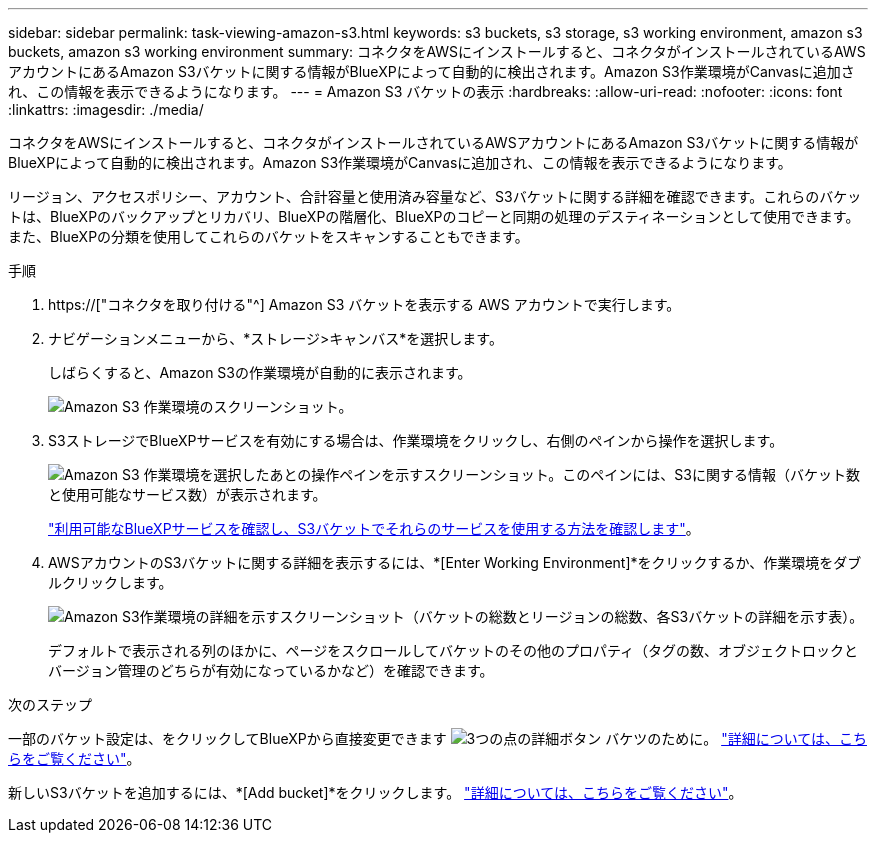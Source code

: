 ---
sidebar: sidebar 
permalink: task-viewing-amazon-s3.html 
keywords: s3 buckets, s3 storage, s3 working environment, amazon s3 buckets, amazon s3 working environment 
summary: コネクタをAWSにインストールすると、コネクタがインストールされているAWSアカウントにあるAmazon S3バケットに関する情報がBlueXPによって自動的に検出されます。Amazon S3作業環境がCanvasに追加され、この情報を表示できるようになります。 
---
= Amazon S3 バケットの表示
:hardbreaks:
:allow-uri-read: 
:nofooter: 
:icons: font
:linkattrs: 
:imagesdir: ./media/


[role="lead"]
コネクタをAWSにインストールすると、コネクタがインストールされているAWSアカウントにあるAmazon S3バケットに関する情報がBlueXPによって自動的に検出されます。Amazon S3作業環境がCanvasに追加され、この情報を表示できるようになります。

リージョン、アクセスポリシー、アカウント、合計容量と使用済み容量など、S3バケットに関する詳細を確認できます。これらのバケットは、BlueXPのバックアップとリカバリ、BlueXPの階層化、BlueXPのコピーと同期の処理のデスティネーションとして使用できます。また、BlueXPの分類を使用してこれらのバケットをスキャンすることもできます。

.手順
. https://["コネクタを取り付ける"^] Amazon S3 バケットを表示する AWS アカウントで実行します。
. ナビゲーションメニューから、*ストレージ>キャンバス*を選択します。
+
しばらくすると、Amazon S3の作業環境が自動的に表示されます。

+
image:screenshot-amazon-s3-we.png["Amazon S3 作業環境のスクリーンショット。"]

. S3ストレージでBlueXPサービスを有効にする場合は、作業環境をクリックし、右側のペインから操作を選択します。
+
image:screenshot-amazon-s3-actions.png["Amazon S3 作業環境を選択したあとの操作ペインを示すスクリーンショット。このペインには、S3に関する情報（バケット数と使用可能なサービス数）が表示されます。"]

+
link:task-s3-enable-data-services.html["利用可能なBlueXPサービスを確認し、S3バケットでそれらのサービスを使用する方法を確認します"]。

. AWSアカウントのS3バケットに関する詳細を表示するには、*[Enter Working Environment]*をクリックするか、作業環境をダブルクリックします。
+
image:screenshot-amazon-s3-buckets.png["Amazon S3作業環境の詳細を示すスクリーンショット（バケットの総数とリージョンの総数、各S3バケットの詳細を示す表）。"]

+
デフォルトで表示される列のほかに、ページをスクロールしてバケットのその他のプロパティ（タグの数、オブジェクトロックとバージョン管理のどちらが有効になっているかなど）を確認できます。



.次のステップ
一部のバケット設定は、をクリックしてBlueXPから直接変更できます image:button-horizontal-more.gif["3つの点の詳細ボタン"] バケツのために。 link:task-change-s3-bucket-settings.html["詳細については、こちらをご覧ください"]。

新しいS3バケットを追加するには、*[Add bucket]*をクリックします。 link:task-add-s3-bucket.html["詳細については、こちらをご覧ください"]。

